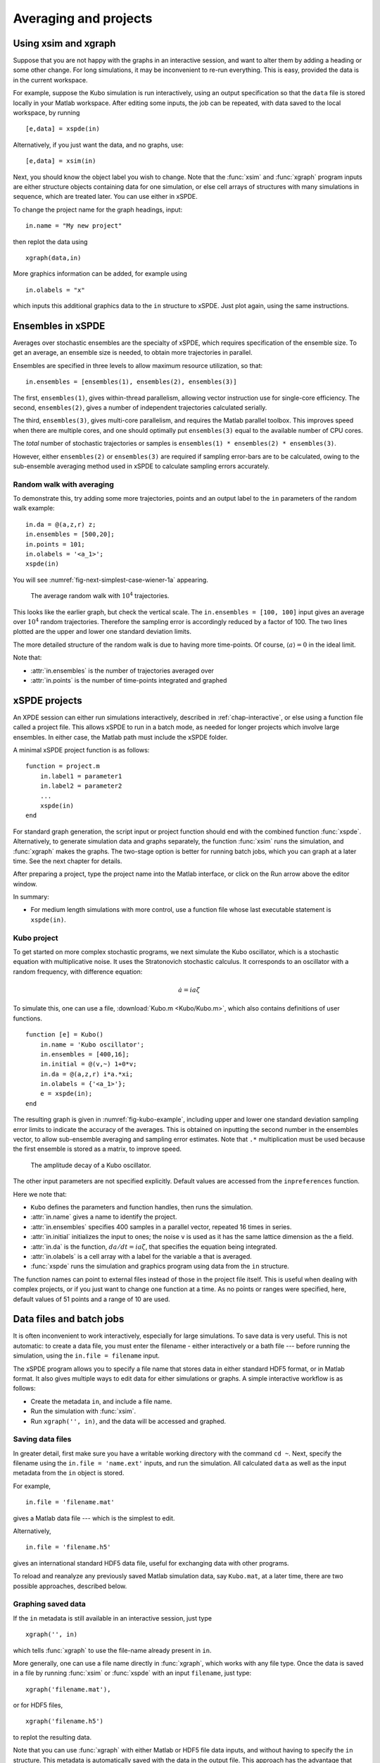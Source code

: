.. _chap-projects:

**********************
Averaging and projects
**********************

Using xsim and xgraph
=====================

Suppose that you are not happy with the graphs in an interactive session, and want to alter them by adding a heading or some other change. For long simulations, it may be inconvenient to re-run everything. This is easy, provided the data is in the current workspace.

For example, suppose the Kubo simulation is run interactively, using an output specification so that the ``data`` file is stored locally in your Matlab workspace. After editing some inputs, the job can be repeated, with data saved to the local workspace, by running

::

    [e,data] = xspde(in)

Alternatively, if you just want the data, and no graphs, use:

::

    [e,data] = xsim(in)

Next, you should know the object label you wish to change. Note that the :func:`xsim` and :func:`xgraph` program inputs are either structure objects containing data for one simulation, or else cell arrays of structures with many simulations in sequence, which are treated later. You can use
either in xSPDE.

To change the project name for the graph headings, input:

::

    in.name = "My new project"

then replot the data using

::

    xgraph(data,in)

More graphics information can be added, for example using

::

    in.olabels = "x"

which inputs this additional graphics data to the ``in`` structure to xSPDE. Just plot again, using the same instructions.


Ensembles in xSPDE
==================

Averages over stochastic ensembles are the specialty of xSPDE, which requires specification of the ensemble size. To get an average, an ensemble size is needed, to obtain more trajectories in parallel.

Ensembles are specified in three levels to allow maximum resource utilization, so that:

::

    in.ensembles = [ensembles(1), ensembles(2), ensembles(3)]

The first, ``ensembles(1)``, gives within-thread parallelism, allowing vector instruction use for single-core efficiency. The second, ``ensembles(2)``, gives a number of independent trajectories calculated serially.

The third, ``ensembles(3)``, gives multi-core parallelism, and requires the Matlab parallel toolbox. This improves speed when there are multiple cores, and one should optimally put ``ensembles(3)`` equal to the available number of CPU cores.

The *total* number of stochastic trajectories or samples is ``ensembles(1) * ensembles(2) * ensembles(3)``.

However, either ``ensembles(2)`` or ``ensembles(3)`` are required if sampling error-bars are to be calculated, owing to the sub-ensemble averaging method used in xSPDE to calculate sampling errors
accurately.


Random walk with averaging
--------------------------

To demonstrate this, try adding some more trajectories, points and an output label to the ``in`` parameters of the random walk example:

::

    in.da = @(a,z,r) z;
    in.ensembles = [500,20];
    in.points = 101;
    in.olabels = '<a_1>';
    xspde(in)

You will see :numref:`fig-next-simplest-case-wiener-1a` appearing.

.. _fig-next-simplest-case-wiener-1a:
.. figure:: Figures/Wiener_1a.*

   The average random walk with :math:`10^{4}` trajectories.

This looks like the earlier graph, but check the vertical scale. The ``in.ensembles = [100, 100]`` input gives an average over :math:`10^{4}` random trajectories. Therefore the sampling error is accordingly reduced by a factor of 100. The two lines plotted are the upper and lower one standard deviation limits.

The more detailed structure of the random walk is due to having more time-points. Of course, :math:`\left\langle a\right\rangle =0` in the ideal limit.

Note that:

- :attr:`in.ensembles` is the number of trajectories averaged over
- :attr:`in.points` is the number of time-points integrated and graphed


xSPDE projects
==============

An XPDE session can either run simulations interactively, described in :ref:`chap-interactive`, or else using a function file called a project file. This allows xSPDE to run in a batch mode, as needed for longer projects which involve large ensembles. In either case, the Matlab path must include the xSPDE folder.

A minimal xSPDE project function is as follows:

::

    function = project.m
        in.label1 = parameter1
        in.label2 = parameter2
        ...
        xspde(in)
    end

For standard graph generation, the script input or project function should end with the combined function :func:`xspde`. Alternatively, to generate simulation data and graphs separately, the function :func:`xsim` runs the simulation, and :func:`xgraph` makes the graphs. The two-stage option is better for running batch jobs, which you can graph at a later time. See the next chapter for details.

After preparing a project, type the project name into the Matlab interface, or click on the Run arrow above the editor window.

In summary:

-  For medium length simulations with more control, use a function file whose last executable statement is ``xspde(in)``.


Kubo project
------------

To get started on more complex stochastic programs, we next simulate the Kubo oscillator, which is a stochastic equation with multiplicative noise. It uses the Stratonovich stochastic calculus. It corresponds to an oscillator with a random frequency, with difference equation:

.. math::

    \dot{a}=ia\zeta

To simulate this, one can use a file, :download:`Kubo.m <Kubo/Kubo.m>`, which also contains definitions of user functions.

::

    function [e] = Kubo()
        in.name = 'Kubo oscillator';
        in.ensembles = [400,16];
        in.initial = @(v,~) 1+0*v;
        in.da = @(a,z,r) i*a.*xi;
        in.olabels = {'<a_1>'};
        e = xspde(in);
    end

The resulting graph is given in :numref:`fig-kubo-example`, including upper and lower one standard deviation sampling error limits to indicate the accuracy of the averages. This is obtained on inputting the second number in the ensembles vector, to allow sub-ensemble averaging and sampling error estimates. Note that ``.*`` multiplication must be used because the first ensemble is stored as a matrix, to improve speed.

.. _fig-kubo-example:
.. figure:: Kubo/Kuboex1.*

   The amplitude decay of a Kubo oscillator.

The other input parameters are not specified explicitly. Default values are accessed from the ``inpreferences`` function.

Here we note that:

- ``Kubo`` defines the parameters and function handles, then runs the simulation.
- :attr:`in.name` gives a name to identify the project.
- :attr:`in.ensembles` specifies 400 samples in a parallel vector, repeated 16 times in series.
- :attr:`in.initial` initializes the input to ones; the noise ``v`` is used as it has the same lattice dimension as the ``a`` field.
- :attr:`in.da` is the function, :math:`da/dt=ia\zeta`, that specifies the equation being integrated.
- :attr:`in.olabels` is a cell array with a label for the variable ``a`` that is averaged.
- :func:`xspde` runs the simulation and graphics program using data from the ``in`` structure.

The function names can point to external files instead of those in the project file itself. This is useful when dealing with complex projects, or if you just want to change one function at a time. As no points or ranges were specified, here, default values of 51 points and a range of 10 are used.


.. _sec-batch-jobs:

Data files and batch jobs
=========================

It is often inconvenient to work interactively, especially for large simulations. To save data is very useful. This is not automatic: to create a data file, you must enter the filename - either interactively or a bath file --- before running the simulation, using the ``in.file = filename`` input.

The xSPDE program allows you to specify a file name that stores data in either standard HDF5 format, or in Matlab format. It also gives multiple ways to edit data for either simulations or graphs. A simple interactive workflow is as follows:

-  Create the metadata ``in``, and include a file name.
-  Run the simulation with :func:`xsim`.
-  Run ``xgraph('', in)``, and the data will be accessed and graphed.

Saving data files
-----------------

In greater detail, first make sure you have a writable working directory with the command ``cd ~``. Next, specify the filename using the ``in.file = 'name.ext'`` inputs, and run the simulation. All calculated ``data`` as well as the input metadata from the ``in`` object is stored.

For example,

::

    in.file = 'filename.mat'

gives a Matlab data file --- which is the simplest to edit.

Alternatively,

::

    in.file = 'filename.h5'

gives an international standard HDF5 data file, useful for exchanging data with other programs.

To reload and reanalyze any previously saved Matlab simulation data, say ``Kubo.mat``, at a later time, there are two possible approaches, described below.

Graphing saved data
-------------------

If the ``in`` metadata is still available in an interactive session, just type

::

    xgraph('', in)

which tells :func:`xgraph` to use the file-name already present in ``in``.

More generally, one can use a file name directly in :func:`xgraph`, which works with any file type. Once the data is saved in a file by running :func:`xsim` or :func:`xspde` with an input ``filename``, just type:

::

    xgraph('filename.mat'),

or for HDF5 files,

::

    xgraph('filename.h5')

to replot the resulting data.

Note that you can use :func:`xgraph` with either Matlab or HDF5 file data inputs, and without having to specify the ``in`` structure. This metadata is automatically saved with the data in the output file. This approach has the advantage that many simulations can be saved and then graphed later.

Editing saved data
------------------

If the saved data was a Matlab file, one can load the simulated data and metadata by typing, for example,

::

    load Kubo

Results can easily be replotted interactively, with changed input and new graphics details, using this method. This approach loads all the relevant saved data into your work-space.

Hence one can easily edit and re-edit the graphics inputs in the ``in`` structure, by using:

::

    xgraph(data, in)

To change cell contents for a sequence, be aware that sequence inputs are stored in cell arrays with curly bracket indices.

Combining saved data with new metadata
--------------------------------------

If the graphs generated from saved data files need changing, some new input specifications may be needed.

To combine an old, saved data file, say ``'Kubo.mat'`` with a new input specification ``in`` you have just created, type

::

    xgraph('Kubo.mat', in)

or if the data was saved in an HDF5 file, it is:

::

    xgraph('Kubo.h5', in)

Provided the ``in`` structure is present, and includes a valid file-name, you can also use:

::

    xgraph('', in)

With this input the :func:`xgraph` program automatically knows that it should look for the file-name in the ``in`` metadata.

In all cases the new ``in`` metadata is combined with the old metadata. Any new input metadata takes precedence over old, filed metadata.

**This allows fonts and labels, for example, to be easily changed --- without having to re-enter all the simulation input details.**

Note that ``xgraph('')`` is obviously invalid.


.. _sec-sequential-integration:

Sequential integration
======================

Sequences of calculations are available simply by adding a sequence of inputs to xSPDE, representing changed conditions or input/output processing. These are combined in a single file for data storage, then graphed separately. The results are calculated over specified ranges, with it’s own parameters and function handles. In the current version of xSPDE, the numbers of ensembles must be the same throughout.

The initialization routine for the first fields in the sequence is called :attr:`in.initial`, while for subsequent initialization it is called :attr:`in.transfer`. The sequential initialization function has four input arguments, to allow noise to be combined with previous field values and input arguments, as may be required in some types of simulation. This is described in the next chapter.

In many cases, the default transfer value --- which is to simply reuse the final output of the previous set of fields --- is suitable. To help indicate the order of a sequence, a time origin can be included optionally with sequential plots, so that the new time is the end of the previous time, if this is required.

Suppose the project has a sequence of two simulations, with input structures of ``in1``, ``in2``. To run this and store the data locally, just type:

::

    [e,data]=xspde({in1,in2})

To change the file headers, at a later stage, type:

::

   in1.name = 'My first simulation'
   in2.name = 'My next simulation'

This method requires that the ``data``, ``in1`` and ``in2`` are already loaded into your Matlab work space so they can be edited.

Next, simply replot the data using

::

    xgraph(data, {in1,in2})


xSPDE hints
===========

- When using xSPDE, it is a good idea to first run the batch test script, ``Batchtest.m``. This will perform simulations of different types, and report an error score. The final error score ought to match the number in the script comments, to show your installation is working correctly.
- xSPDE also tests your parallel toolbox installation. If you have no license for this, just omit the third ensemble setting, so that the parallel option is not used.
- To create a project file, it is often easiest to start with an existing project function with a similar equation. There are a number of these distributed with xSPDE, and these are included in the Batchtest examples.
- Just as in interactive operation, the simulation parameters and functions for a batch job are defined in the structure ``in``. The parameters include *function handles* that point to user specified functions, which give the initial values, derivative terms and quantities measured. The function handles can point to any function declarations in the same file or Matlab path.
- Graphics parameters and a comparison function are also defined in the structure ``in``. In each case there are default parameters in a preference file, but the user inputs will be used first if included.

The general workflow is as follows:

**Create** a project file, using an existing example as a template

**Decide** whether you want to generate graphs now (:func:`xspde`) or later (:func:`xsim` and :func:`xgraph`).

**Edit** the project file parameters and functions

**Check** that the Matlab path includes the xSPDE folder

**Click** *Run*

**Save** the output graphs that you want to keep

More details and examples will be given in later sections!
